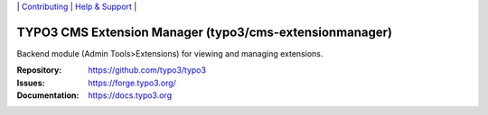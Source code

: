 \|
`Contributing <https://docs.typo3.org/m/typo3/guide-contributionworkflow/master/en-us/Index.html>`__  \|
`Help & Support <https://typo3.org/help>`__ \|

========================================================
TYPO3 CMS Extension Manager (typo3/cms-extensionmanager)
========================================================

Backend module (Admin Tools>Extensions) for viewing and managing extensions.

:Repository: https://github.com/typo3/typo3
:Issues: https://forge.typo3.org/
:Documentation: https://docs.typo3.org
